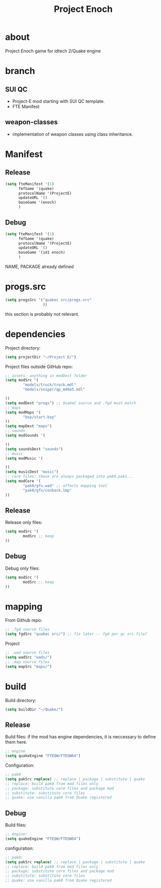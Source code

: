 #+title: Project Enoch
* about
Project Enoch game for idtech 2/Quake engine
* branch
** SUI QC
+ Project-E mod starting with SUI QC template.
+ FTE Manifest
** weapon-classes
+ implementation of weapon classes using class inheritance.
* Manifest
** Release
#+begin_src emacs-lisp
(setq fteManifest '(1)
      fmfGame '(quake)
      protocolName '(ProjectE)
      updateURL '()
      baseGame '(enoch)
      )
#+end_src
** Debug
#+begin_src emacs-lisp
(setq fteManifest '(1)
      fmfGame '(quake)
      protocolName '(ProjectE)
      updateURL '()
      baseGame '(id1 enoch)
      )
#+end_src
NAME, PACKAGE already defined
* progs.src
#+begin_src emacs-lisp
(setq progsSrc '("quakec src/progs.src"
                 ))
#+end_src
this section is probably not relevant.
* dependencies
Project directory:
#+begin_src emacs-lisp
(setq projectDir "~/Project E/")
#+end_src
Project files outside GitHub repo:
#+begin_src emacs-lisp
;; assets: anything in modDest folder
(setq modSrc '(
        "models/truck/truck.mdl"
        "models/sniper/qp_m40a5.mdl"

))
(setq modDest "progs") ;; QuakeC source and .fgd must match
;; maps
(setq modMaps '(
        "bsp/start.bsp"
))
(setq mapDest "maps")
;; sounds
(setq modSounds '(

))
(setq soundsDest "sounds")
;; music
(setq modMusic '(

))
(setq musicDest "music")
;; core files: these are always packaged into pak0,pak1...
(setq modCore '(
        "pak0/gfx.wad" ;; affects mapping tool
        "pak0/gfx/conback.lmp"
))
#+end_src
** Release
Release only files:
#+begin_src emacs-lisp
(setq modSrc '(
        modSrc ;; keep
))
#+end_src
** Debug
Debug only files:
#+begin_src emacs-lisp
(setq modSrc '(
        modSrc ;; keep
))
#+end_src
* mapping
From Github repo:
#+begin_src emacs-lisp
;; .fgd source files
(setq fgdSrc "quakec src/") ;; fix later -- fgd per qc src file?
#+end_src
Project
#+begin_src emacs-lisp
;; .wad source files
(setq wadSrc "wads/")
;; .map source files
(setq mapSrc "maps/")
#+end_src
* build
Build directory:
#+begin_src emacs-lisp
(setq buildDir "~/Quake/")
#+end_src
** Release
Build files: if the mod has engine dependencies, it is neccessary to define them here.
#+begin_src emacs-lisp
;; engine
(setq quakeEngine "FTEQW/FTEQW64")
#+end_src
Configuration:
#+begin_src emacs-lisp
;; pak0
(setq pakSrc replace) ;; replace | package | substitute | quake
;; replace: build pak0 from mod files only
;; package: substitute core files and package mod
;; substitute: substitute core files
;; quake: use vanilla pak0 from Quake registered
#+end_src
** Debug
Build files:
#+begin_src emacs-lisp
;; engine:
(setq quakeEngine "FTEQW/FTEQW64")
#+end_src
configuration:
#+begin_src emacs-lisp
;; pak0:
(setq pakSrc replace) ;; replace | package | substitute | quake
;; replace: build pak0 from mod files only
;; package: substitute core files and package mod
;; substitute: substitute core files
;; quake: use vanilla pak0 from Quake registered
#+end_src
